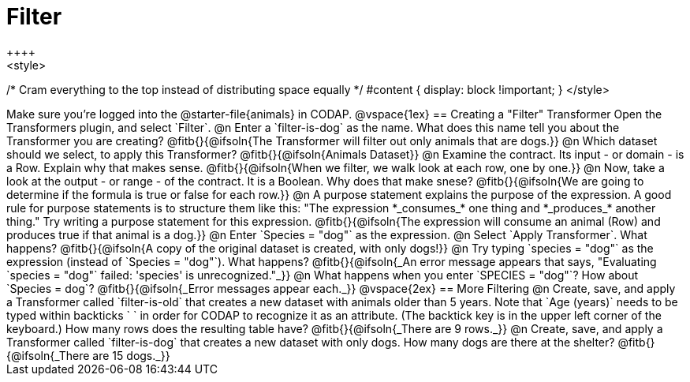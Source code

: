 = Filter
++++
<style>
/* Cram everything to the top instead of distributing space equally */
#content { display: block !important; }
</style>
++++
Make sure you’re logged into the @starter-file{animals} in CODAP.

@vspace{1ex}

== Creating a "Filter" Transformer

Open the Transformers plugin, and select `Filter`.

@n Enter a `filter-is-dog` as the name. What does this name tell you about the Transformer you are creating?

@fitb{}{@ifsoln{The Transformer will filter out only animals that are dogs.}}

@n Which dataset should we select, to apply this Transformer? @fitb{}{@ifsoln{Animals Dataset}}

@n Examine the contract. Its input - or domain - is a Row. Explain why that makes sense.

@fitb{}{@ifsoln{When we filter, we walk look at each row, one by one.}}


@n Now, take a look at the output - or range - of the contract. It is a Boolean. Why does that make snese?

@fitb{}{@ifsoln{We are going to determine if the formula is true or false for each row.}}

@n A purpose statement explains the purpose of the expression. A good rule for purpose statements is to structure them like this: "The expression *_consumes_* one thing and *_produces_* another thing." Try writing a purpose statement for this expression.

@fitb{}{@ifsoln{The expression will consume an animal (Row) and produces true if that animal is a dog.}}

@n Enter `Species = "dog"` as the expression.

@n Select `Apply Transformer`. What happens?

@fitb{}{@ifsoln{A copy of the original dataset is created, with only dogs!}}

@n Try typing `species = "dog"` as the expression (instead of `Species = "dog"`). What happens?

@fitb{}{@ifsoln{_An error message appears that says, "Evaluating `species = "dog"` failed: 'species' is unrecognized."_}}

@n What happens when you enter `SPECIES = "dog"`? How about `Species = dog`?

@fitb{}{@ifsoln{_Error messages appear each._}}

@vspace{2ex}

== More Filtering

@n Create, save, and apply a Transformer called `filter-is-old` that creates a new dataset with animals older than 5 years. Note that `Age (years)` needs to be typed within backticks ` ` in order for CODAP to recognize it as an attribute. (The backtick key is in the upper left corner of the keyboard.) How many rows does the resulting table have?

@fitb{}{@ifsoln{_There are 9 rows._}}

@n Create, save, and apply a Transformer called `filter-is-dog` that creates a new dataset with only dogs. How many dogs are there at the shelter?

@fitb{}{@ifsoln{_There are 15 dogs._}}
